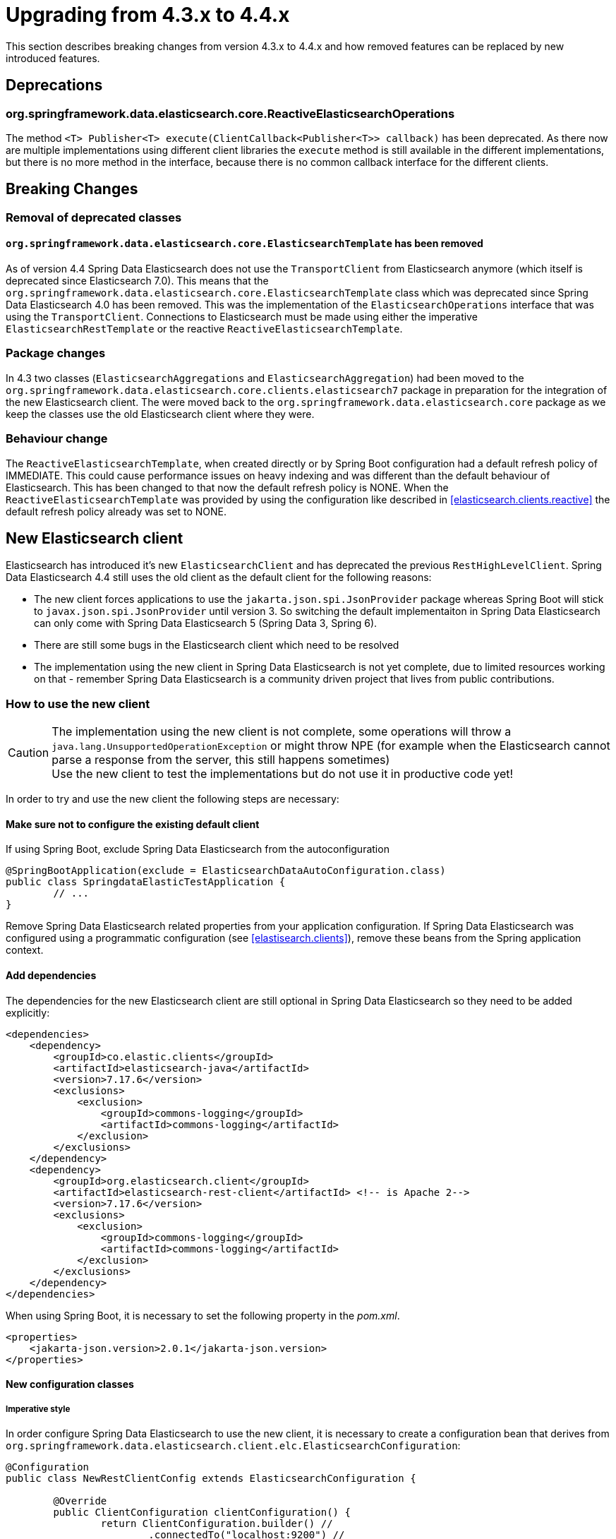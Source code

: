 [[elasticsearch-migration-guide-4.3-4.4]]
= Upgrading from 4.3.x to 4.4.x

This section describes breaking changes from version 4.3.x to 4.4.x and how removed features can be replaced by new introduced features.

[[elasticsearch-migration-guide-4.3-4.4.deprecations]]
== Deprecations

=== org.springframework.data.elasticsearch.core.ReactiveElasticsearchOperations

The method `<T> Publisher<T> execute(ClientCallback<Publisher<T>> callback)` has been deprecated.
As there now are multiple implementations using different client libraries the `execute` method is still available in the different implementations, but there is no more method in the interface, because there is no common callback interface for the different clients.

[[elasticsearch-migration-guide-4.3-4.4.breaking-changes]]
== Breaking Changes

=== Removal of deprecated classes

==== `org.springframework.data.elasticsearch.core.ElasticsearchTemplate` has been removed

As of version 4.4 Spring Data Elasticsearch does not use the `TransportClient` from Elasticsearch anymore (which itself is deprecated since Elasticsearch 7.0).
This means that the `org.springframework.data.elasticsearch.core.ElasticsearchTemplate` class which was deprecated since Spring Data Elasticsearch 4.0 has been removed.
This was the implementation of the `ElasticsearchOperations` interface that was using the `TransportClient`.
Connections to Elasticsearch must be made using either the imperative `ElasticsearchRestTemplate` or the reactive `ReactiveElasticsearchTemplate`.

=== Package changes

In 4.3 two classes (`ElasticsearchAggregations` and `ElasticsearchAggregation`) had been moved to the `org.springframework.data.elasticsearch.core.clients.elasticsearch7` package in preparation for the integration of the new Elasticsearch client.
The were moved back to the `org.springframework.data.elasticsearch.core` package as we keep the classes use the old Elasticsearch client where they were.

=== Behaviour change

The `ReactiveElasticsearchTemplate`, when created directly or by Spring Boot configuration had a default refresh policy of IMMEDIATE.
This could cause performance issues on heavy indexing and was different than the default behaviour of Elasticsearch.
This has been changed to that now the default refresh policy is NONE.
When the
`ReactiveElasticsearchTemplate` was provided by using the configuration like described in <<elasticsearch.clients.reactive>> the default refresh policy already was set to NONE.

[[elasticsearch-migration-guide-4.3-4.4.new-clients]]
== New Elasticsearch client

Elasticsearch has introduced it's new `ElasticsearchClient` and has deprecated the previous `RestHighLevelClient`.
Spring Data Elasticsearch 4.4 still uses the old client as the default client for the following reasons:

* The new client forces applications to use the `jakarta.json.spi.JsonProvider` package whereas Spring Boot will stick to `javax.json.spi.JsonProvider` until version 3. So switching the default implementaiton in Spring Data Elasticsearch can only come with Spring Data Elasticsearch 5 (Spring Data 3, Spring 6).
* There are still some bugs in the Elasticsearch client which need to be resolved
* The implementation using the new client in Spring Data Elasticsearch is not yet complete, due to limited resources working on that - remember Spring Data Elasticsearch is a community driven project that lives from public contributions.

=== How to use the new client

CAUTION: The implementation using the new client is not complete, some operations will throw a `java.lang.UnsupportedOperationException` or might throw NPE (for example when the Elasticsearch cannot parse a response from the server, this still happens sometimes) +
Use the new client to test the implementations but do not use it in productive code yet!

In order to try and use the new client the following steps are necessary:

==== Make sure not to configure the existing default client

If using Spring Boot, exclude Spring Data Elasticsearch from the autoconfiguration

====
[source,java]
----
@SpringBootApplication(exclude = ElasticsearchDataAutoConfiguration.class)
public class SpringdataElasticTestApplication {
	// ...
}

----
====

Remove Spring Data Elasticsearch related properties from your application configuration.
If Spring Data Elasticsearch was configured using a programmatic configuration (see <<elastisearch.clients>>), remove these beans from the Spring application context.

==== Add dependencies

The dependencies for the new Elasticsearch client are still optional in Spring Data Elasticsearch so they need to be added explicitly:

====
[source,xml]
----
<dependencies>
    <dependency>
        <groupId>co.elastic.clients</groupId>
        <artifactId>elasticsearch-java</artifactId>
        <version>7.17.6</version>
        <exclusions>
            <exclusion>
                <groupId>commons-logging</groupId>
                <artifactId>commons-logging</artifactId>
            </exclusion>
        </exclusions>
    </dependency>
    <dependency>
        <groupId>org.elasticsearch.client</groupId>
        <artifactId>elasticsearch-rest-client</artifactId> <!-- is Apache 2-->
        <version>7.17.6</version>
        <exclusions>
            <exclusion>
                <groupId>commons-logging</groupId>
                <artifactId>commons-logging</artifactId>
            </exclusion>
        </exclusions>
    </dependency>
</dependencies>
----
====

When using Spring Boot, it is necessary to set the following property in the _pom.xml_.

====
[source,xml]
----
<properties>
    <jakarta-json.version>2.0.1</jakarta-json.version>
</properties>
----
====

==== New configuration classes

===== Imperative style

In order configure Spring Data Elasticsearch to use the new client, it is necessary to create a configuration bean that derives from `org.springframework.data.elasticsearch.client.elc.ElasticsearchConfiguration`:

====
[source,java]
----
@Configuration
public class NewRestClientConfig extends ElasticsearchConfiguration {

	@Override
	public ClientConfiguration clientConfiguration() {
		return ClientConfiguration.builder() //
			.connectedTo("localhost:9200") //
			.build();
	}
}
----
====

The configuration is done in the same way as with the old client, but it is not necessary anymore to create more than the configuration bean.
With this configuration, the following beans will be available in the Spring application context:

* a `RestClient` bean, that is the configured low level `RestClient` that is used by the Elasticsearch client
* an `ElasticsearchClient` bean, this is the new client that uses the `RestClient`
* an `ElasticsearchOperations` bean, available with the bean names _elasticsearchOperations_ and _elasticsearchTemplate_, this uses the `ElasticsearchClient`

===== Reactive style

To use the new client in a reactive environment the only difference is the class from which to derive the configuration:

====
[source,java]
----
@Configuration
public class NewRestClientConfig extends ReactiveElasticsearchConfiguration {

	@Override
	public ClientConfiguration clientConfiguration() {
		return ClientConfiguration.builder() //
			.connectedTo("localhost:9200") //
			.build();
	}
}
----
====

With this configuration, the following beans will be available in the Spring application context:

* a `RestClient` bean, that is the configured low level `RestClient` that is used by the Elasticsearch client
* an `ReactiveElasticsearchClient` bean, this is the new reactive client that uses the `RestClient`
* an `ReactiveElasticsearchOperations` bean, available with the bean names _reactiveElasticsearchOperations_ and _reactiveElasticsearchTemplate_, this uses the `ReactiveElasticsearchClient`
